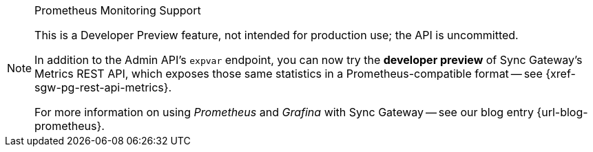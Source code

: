 // inclusion for prometheus dev preview

.Prometheus Monitoring Support
[NOTE]
--
This is a Developer Preview feature, not intended for production use; the API is uncommitted.

In addition to the Admin API's `expvar` endpoint, you can now try the *developer preview* of Sync Gateway's Metrics REST API, which exposes those same statistics in a Prometheus-compatible format -- see {xref-sgw-pg-rest-api-metrics}.

For more information on using _Prometheus_ and _Grafina_ with Sync Gateway -- see our blog entry {url-blog-prometheus}.

--
